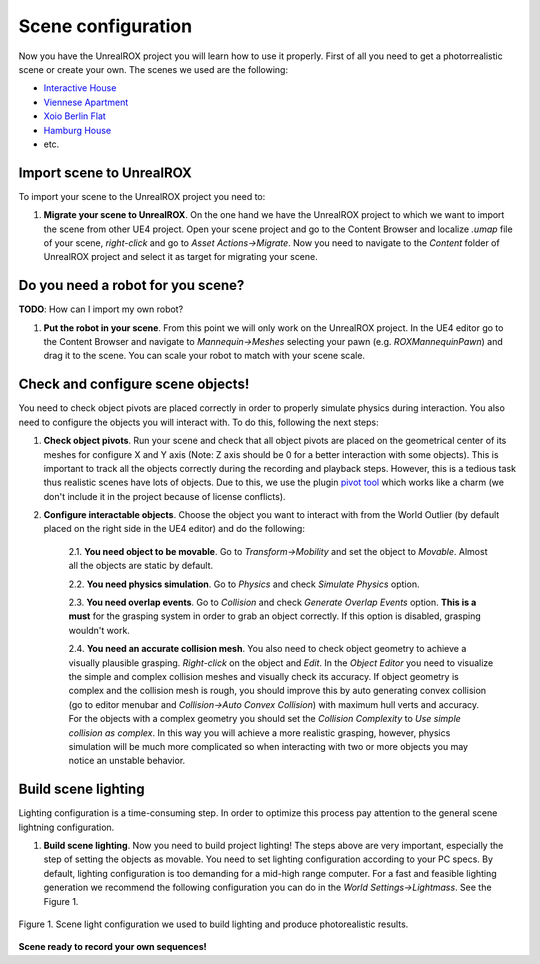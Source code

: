 *******************
Scene configuration
*******************

.. _pivot tool: https://www.unrealengine.com/marketplace/pivot-tool
.. _Interactive House: https://ue4arch.com/projects/interactive-house/
.. _Viennese Apartment: https://ue4arch.com/projects/viennese-apartment/
.. _Xoio Berlin Flat: https://www.unrealengine.com/marketplace/xoio-berlin-flat
.. _Hamburg House: https://ue4arch.com/projects/hamburg/

Now you have the UnrealROX project you will learn how to use it properly. First of all you need to get a photorrealistic scene or create your own. The scenes we used are the following:

- `Interactive House`_

- `Viennese Apartment`_

- `Xoio Berlin Flat`_

- `Hamburg House`_

- etc.



Import scene to UnrealROX
#########################

To import your scene to the UnrealROX project you need to:

1. **Migrate your scene to UnrealROX**. On the one hand we have the UnrealROX project to which we want to import the scene from other UE4 project. Open your scene project and go to the Content Browser and localize *.umap* file of your scene, *right-click* and go to *Asset Actions->Migrate*. Now you need to navigate to the *Content* folder of UnrealROX project and select it as target for migrating your scene. 


Do you need a robot for you scene?
##################################

**TODO**: How can I import my own robot?

1. **Put the robot in your scene**. From this point we will only work on the UnrealROX project. In the UE4 editor go to the Content Browser and navigate to *Mannequin->Meshes* selecting your pawn (e.g. *ROXMannequinPawn*) and drag it to the scene. You can scale your robot to match with your scene scale.


Check and configure scene objects!
##################################

You need to check object pivots are placed correctly in order to properly simulate physics during interaction. You also need to configure the objects you will interact with. To do this, following the next steps:

1. **Check object pivots**. Run your scene and check that all object pivots are placed on the geometrical center of its meshes for configure X and Y axis (Note: Z axis should be 0 for a better interaction with some objects). This is important to track all the objects correctly during the recording and playback steps. However, this is a tedious task thus realistic scenes have lots of objects. Due to this, we use the plugin `pivot tool`_ which works like a charm (we don't include it in the project because of license conflicts).

2. **Configure interactable objects**. Choose the object you want to interact with from the World Outlier (by default placed on the right side in the UE4 editor) and do the following:

	2.1. **You need object to be movable**. Go to *Transform->Mobility* and set the object to *Movable*. Almost all the objects are static by default.

	2.2. **You need physics simulation**. Go to *Physics* and check *Simulate Physics* option.
	
	2.3. **You need overlap events**. Go to *Collision* and check *Generate Overlap Events* option. **This is a must** for the grasping system in order to grab an object correctly. If this option is disabled, grasping wouldn't work.
	
	2.4. **You need an accurate collision mesh**. You also need to check object geometry to achieve a visually plausible grasping. *Right-click* on the object and *Edit*. In the *Object Editor* you need to visualize the simple and complex collision meshes and visually check its accuracy. If object geometry is complex and the collision mesh is rough, you should improve this by auto generating convex collision (go to editor menubar and *Collision->Auto Convex Collision*) with maximum hull verts and accuracy. For the objects with a complex geometry you should set the *Collision Complexity* to *Use simple collision as complex*. In this way you will achieve a more realistic grasping, however, physics simulation will be much more complicated so when interacting with two or more objects you may notice an unstable behavior.


Build scene lighting
####################

Lighting configuration is a time-consuming step. In order to optimize this process pay attention to the general scene lightning configuration.

1. **Build scene lighting**. Now you need to build project lighting! The steps above are very important, especially the step of setting the objects as movable. You need to set lighting configuration according to your PC specs. By default, lighting configuration is too demanding for a mid-high range computer. For a fast and feasible lighting generation we recommend the following configuration you can do in the *World Settings->Lightmass*. See the Figure 1.


.. figure:: /_static/lightmass.jpg
    :scale: 75 %
    :align: center
    :alt: Scene light configuration we used to build lighting and produce photorealistic results.
    :figclass: align-center

    Figure 1. Scene light configuration we used to build lighting and produce photorealistic results.




**Scene ready to record your own sequences!**